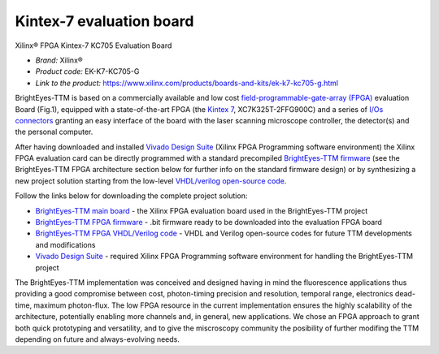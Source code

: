 
Kintex-7 evaluation board
=========================
Xilinx® FPGA Kintex-7 KC705 Evaluation Board  

* *Brand:* Xilinx®

* *Product code:* EK-K7-KC705-G

* *Link to the product:* https://www.xilinx.com/products/boards-and-kits/ek-k7-kc705-g.html

BrightEyes-TTM is based on a commercially available and low cost `field-programmable-gate-array (FPGA) <https://en.wikipedia.org/wiki/Field-programmable_gate_array>`_ evaluation Board (Fig.1), equipped with a state-of-the-art FPGA (the `Kintex 7 <https://www.xilinx.com/products/silicon-devices/fpga/kintex-7.html>`_\ , XC7K325T-2FFG900C) and a series of `I/Os connectors <docs/img/TTM_Assembly.PNG>`_ granting an easy interface of the board with the laser scanning microscope controller, the detector(s) and the personal computer.

After having downloaded and installed `Vivado Design Suite <https://www.xilinx.com/products/design-tools/vivado.html>`_ (Xilinx FPGA Programming software environment) the Xilinx FPGA evaluation card can be directly programmed with a standard precompiled `BrightEyes-TTM firmware </FPGA/ttm/project/ttm.runs/impl_1/top.bit>`_ (see the BrightEyes-TTM FPGA architecture section below for further info on the standard firmware design) or by synthesizing a new project solution starting from the low-level `VHDL/verilog open-source code </FPGA/ttm/hdl>`_.


.. raw:: html

   <figure>
     <img src="/docs/img/KC705_FPGA.png" alt="Xilinx FPGA Board" width="250"/>
     <figcaption>Fig.1 - Xilinx FPGA Board</figcaption>
   </figure>


Follow the links below for downloading the complete project solution:


* `BrightEyes-TTM main board </boards/FPGAboard>`_ - the Xilinx FPGA evaluation board used in the BrightEyes-TTM project
* `BrightEyes-TTM FPGA firmware </FPGA/ttm/project/ttm.runs/impl_1/top.bit>`_ - .bit firmware ready to be downloaded into the evaluation FPGA board
* `BrightEyes-TTM FPGA VHDL/Verilog code </FPGA/ttm/hdl>`_ - VHDL and Verilog open-source codes for future TTM developments and modifications
* `Vivado Design Suite <https://www.xilinx.com/products/design-tools/vivado.html>`_ - required Xilinx FPGA Programming software
  environment for handling the BrightEyes-TTM project

The BrightEyes-TTM implementation was conceived and designed having in mind the fluorescence applications thus providing a good compromise between cost, photon-timing precision and resolution, temporal range, electronics dead-time, maximum photon-flux. The low FPGA resource in the current implementation ensures the highly scalability of the architecture, potentially enabling more channels and, in general, new applications. We chose an FPGA approach to grant both quick prototyping and versatility, and to give the miscroscopy community the posibility of further modifing the TTM depending on future and always-evolving needs.


.. raw:: html

   <details><summary>The BrightEyes-TTM FPGA architecture</summary>


   VHDL source code TTM architecture components:

   - [Hit filter](/FPGA/ttm/hdl/hit_filter.vhd) - The hit-filter component is engineered and deployed to shape the incoming photons and sync signal lengths based on the sampling FPGA clock period and, at the same time, for generating a toggle signal event (the photon or sync enable signal) for each detected photon or laser pulse event.
   - [Flash TDC](/FPGA/ttm/hdl/tdc_module.vhd) - The core constituent of the flash TDC module is a tapped delay line (TDL). The TDL is made up by a series of small delay elements (CARRY4 elements for the Kintex-7 FPGA used - for more info check page 43 of [7 Series FPGAs Configurable Logic Block
   User Guide](https://www.xilinx.com/support/documentation/user_guides/ug474_7Series_CLB.pdf)) joined in a chain architecture and is used to delay an input (photon/START) signal with respect to a reference-sampling FPGA digital clock. Whitin the Flash TDC module also a thermometer-to-binary encoder (T2B) is embedded: a dedicated FPGA circuit is needed to interpret and decode the TDL output data. The T2B converts the TDL readout into a binary format allowing for a more effective data registration in terms of memory resources utilisation.
   - [FIFO memory](/FPGA/ttm/hdl/fifo_iit.v) - First-In First-Out (FIFO) internal FPGA memory used to store the registered photons and laser sync events before sending their info out to a host processing unit.
   - [Data interface module](/FPGA/ttm/hdl/to_fxr_workaround.v) - Module component that allows the data to be transfered from the FPGA to the  EZ-USB® FX3™ SuperSpeed Explorer Kit.
   - [START,STOP,REF signals map](/FPGA/ttm/xdc/top_fpga.xdc) - .xdc file for the pin map to match the different BrightEyes-TTM inputs with the FPGA pins.

   The BrightEyes-TTM architecture (Fig.2) combines N+1 (N = 21 photon channels in this implementation) tapped delay lines (TDLs) and a coarse counter running at 240 MHz to obtain N fine TDCs with tens of picoseconds precision (for the start-stop time of each photon channel), and M coarse TDCs with a nanosecond precision (M = 3 reference channels in this implementation).

   <figure>
     <img src="/docs/img/BrightEyesTTM_architecture.PNG" alt="BrightEyes TTM architecture" width="300"/> </br>
     <figcaption>Fig.2 - BrightEyes TTM architecture</figcaption> </br> </br>
   </figure>

   </details>

